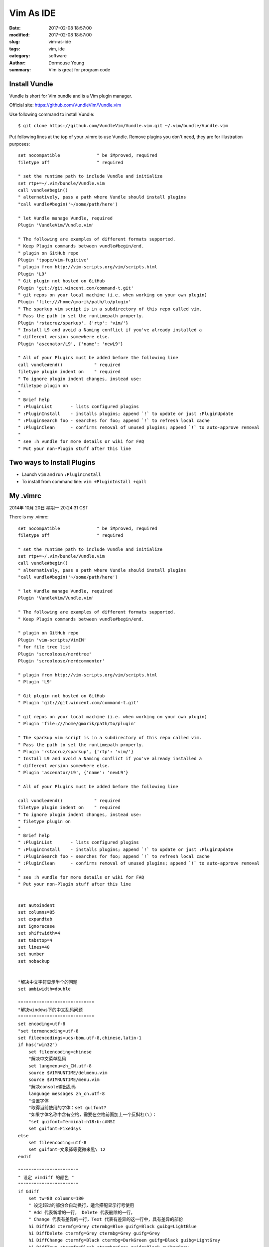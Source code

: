 Vim As IDE
***********


:date: 2017-02-08 18:57:00
:modified: 2017-02-08 18:57:00
:slug: vim-as-ide
:tags: vim, ide
:category: software
:author: Dormouse Young
:summary: Vim is great for program code

Install Vundle
==============

Vundle is short for Vim bundle and is a Vim plugin manager.

Official site: https://github.com/VundleVim/Vundle.vim

Use following command to install Vundle::

    $ git clone https://github.com/VundleVim/Vundle.vim.git ~/.vim/bundle/Vundle.vim

Put following lines at the top of your .vimrc to use Vundle. Remove plugins you
don't need, they are for illustration purposes::

    set nocompatible              " be iMproved, required
    filetype off                  " required

    " set the runtime path to include Vundle and initialize
    set rtp+=~/.vim/bundle/Vundle.vim
    call vundle#begin()
    " alternatively, pass a path where Vundle should install plugins
    "call vundle#begin('~/some/path/here')

    " let Vundle manage Vundle, required
    Plugin 'VundleVim/Vundle.vim'

    " The following are examples of different formats supported.
    " Keep Plugin commands between vundle#begin/end.
    " plugin on GitHub repo
    Plugin 'tpope/vim-fugitive'
    " plugin from http://vim-scripts.org/vim/scripts.html
    Plugin 'L9'
    " Git plugin not hosted on GitHub
    Plugin 'git://git.wincent.com/command-t.git'
    " git repos on your local machine (i.e. when working on your own plugin)
    Plugin 'file:///home/gmarik/path/to/plugin'
    " The sparkup vim script is in a subdirectory of this repo called vim.
    " Pass the path to set the runtimepath properly.
    Plugin 'rstacruz/sparkup', {'rtp': 'vim/'}
    " Install L9 and avoid a Naming conflict if you've already installed a
    " different version somewhere else.
    Plugin 'ascenator/L9', {'name': 'newL9'}

    " All of your Plugins must be added before the following line
    call vundle#end()            " required
    filetype plugin indent on    " required
    " To ignore plugin indent changes, instead use:
    "filetype plugin on
    "
    " Brief help
    " :PluginList       - lists configured plugins
    " :PluginInstall    - installs plugins; append `!` to update or just :PluginUpdate
    " :PluginSearch foo - searches for foo; append `!` to refresh local cache
    " :PluginClean      - confirms removal of unused plugins; append `!` to auto-approve removal
    "
    " see :h vundle for more details or wiki for FAQ
    " Put your non-Plugin stuff after this line


Two ways to Install Plugins
===========================

- Launch ``vim`` and run ``:PluginInstall``

- To install from command line: ``vim +PluginInstall +qall``


My .vimrc
=========

2014年 10月 20日 星期一 20:24:31 CST

There is my .vimrc::

    set nocompatible              " be iMproved, required
    filetype off                  " required

    " set the runtime path to include Vundle and initialize
    set rtp+=~/.vim/bundle/Vundle.vim
    call vundle#begin()
    " alternatively, pass a path where Vundle should install plugins
    "call vundle#begin('~/some/path/here')

    " let Vundle manage Vundle, required
    Plugin 'VundleVim/Vundle.vim'

    " The following are examples of different formats supported.
    " Keep Plugin commands between vundle#begin/end.

    " plugin on GitHub repo
    Plugin 'vim-scripts/VimIM'
    " for file tree list
    Plugin 'scrooloose/nerdtree'
    Plugin 'scrooloose/nerdcommenter'

    " plugin from http://vim-scripts.org/vim/scripts.html
    " Plugin 'L9'

    " Git plugin not hosted on GitHub
    " Plugin 'git://git.wincent.com/command-t.git'

    " git repos on your local machine (i.e. when working on your own plugin)
    " Plugin 'file:///home/gmarik/path/to/plugin'

    " The sparkup vim script is in a subdirectory of this repo called vim.
    " Pass the path to set the runtimepath properly.
    " Plugin 'rstacruz/sparkup', {'rtp': 'vim/'}
    " Install L9 and avoid a Naming conflict if you've already installed a
    " different version somewhere else.
    " Plugin 'ascenator/L9', {'name': 'newL9'}

    " All of your Plugins must be added before the following line

    call vundle#end()            " required
    filetype plugin indent on    " required
    " To ignore plugin indent changes, instead use:
    " filetype plugin on
    "
    " Brief help
    " :PluginList       - lists configured plugins
    " :PluginInstall    - installs plugins; append `!` to update or just :PluginUpdate
    " :PluginSearch foo - searches for foo; append `!` to refresh local cache
    " :PluginClean      - confirms removal of unused plugins; append `!` to auto-approve removal
    "
    " see :h vundle for more details or wiki for FAQ
    " Put your non-Plugin stuff after this line


    set autoindent
    set columns=85
    set expandtab
    set ignorecase
    set shiftwidth=4
    set tabstop=4
    set lines=40
    set number
    set nobackup


    "解决中文字符显示半个的问题
    set ambiwidth=double

    """""""""""""""""""""""""""""
    "解决windows下的中文乱码问题
    """""""""""""""""""""""""""""
    set encoding=utf-8
    "set termencoding=utf-8
    set fileencodings=ucs-bom,utf-8,chinese,latin-1
    if has("win32")
        set fileencoding=chinese
        "解决中文菜单乱码
        set langmenu=zh_CN.utf-8
        source $VIMRUNTIME/delmenu.vim
        source $VIMRUNTIME/menu.vim
        "解决console输出乱码
        language messages zh_cn.utf-8
        "设置字体
        "取得当前使用的字体：set guifont?
        "如果字体名称中含有空格，需要在空格前面加上一个反斜杠(\)：
        "set guifont=Terminal:h18:b:cANSI
        set guifont=Fixedsys
    else
        set fileencoding=utf-8
        set guifont=文泉驿等宽微米黑\ 12
    endif

    """""""""""""""""""""""
    " 设定 vimdiff 的颜色 "
    """""""""""""""""""""""
    if &diff
        set tw=80 columns=180
        " 设定超过的部份会自动换行，适合搭配显示行号使用
        " Add 代表新增的一行， Delete 代表删除的一行，
        " Change 代表有差异的一行，Text 代表有差异的这一行中，具有差异的部份
        hi DiffAdd ctermfg=Grey ctermbg=Blue guifg=Black guibg=LightBlue
        hi DiffDelete ctermfg=Grey ctermbg=Grey guifg=Grey
        hi DiffChange ctermfg=Black ctermbg=DarkGreen guifg=Black guibg=LightGray
        hi DiffText ctermfg=Black ctermbg=Grey guifg=Black guibg=Gray
    endif

    """""""""""
    " 设定TAG "
    """""""""""
    set foldmethod=syntax " 用语法高亮来定义折叠
    set foldmethod=indent " 更多的缩进表示更高级别的折叠(这个似乎效果好一些)
    let Tlist_Show_One_File = 1 "不同时显示多个文件的tag，只显示当前文件的。
    let Tlist_Exit_OnlyWindow = 1 "如果 taglist 窗口是最后一个窗口，则退出 vim。
    let Tlist_Auto_Open=1 "自动打开Tlist
    "let Tlist_Use_Right_Window = 1 "在右侧窗口中显示 taglist 窗口。

    map <F5> :!python %<CR>
    map <F8> :w<CR>:!python3 %<CR>
    colorscheme slate

